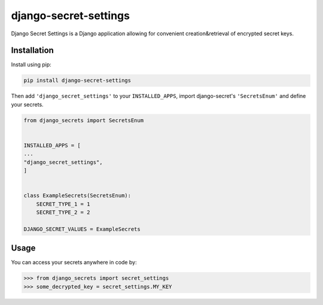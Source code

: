 django-secret-settings
===============

Django Secret Settings is a Django application allowing for convenient creation&retrieval of encrypted secret keys.


Installation
----
Install using pip:

.. code-block:: sh

    pip install django-secret-settings

Then add ``'django_secret_settings'`` to your ``INSTALLED_APPS``, import django-secret's ``'SecretsEnum'`` and define your secrets.

.. code-block:: python

    from django_secrets import SecretsEnum


    INSTALLED_APPS = [
    ...
    "django_secret_settings",
    ]


    class ExampleSecrets(SecretsEnum):
        SECRET_TYPE_1 = 1
        SECRET_TYPE_2 = 2

    DJANGO_SECRET_VALUES = ExampleSecrets


Usage
----

You can access your secrets anywhere in code by:

.. code-block:: python

    >>> from django_secrets import secret_settings
    >>> some_decrypted_key = secret_settings.MY_KEY


